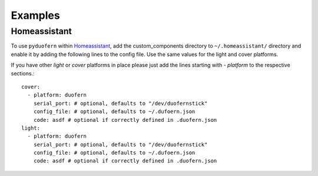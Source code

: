 Examples
========

Homeassistant
-------------

To use ``pyduofern`` within `Homeassistant <https://home-assistant.io/>`_, add the custom_components directory to
``~/.homeassistant/`` directory and enable it by adding the following lines to the config file. Use the same
values for the light and cover platforms.

If you have other `light` or `cover` platforms in place please just add the lines starting with `- platform` to the
respective sections.::

    cover:
      - platform: duofern
        serial_port: # optional, defaults to "/dev/duofernstick"
        config_file: # optional, defaults to ~/.dufoern.json
        code: asdf # optional if correctly defined in .duofern.json
    light:
      - platform: duofern
        serial_port: # optional, defaults to "/dev/duofernstick"
        config_file: # optional, defaults to ~/.dufoern.json
        code: asdf # optional if correctly defined in .duofern.json